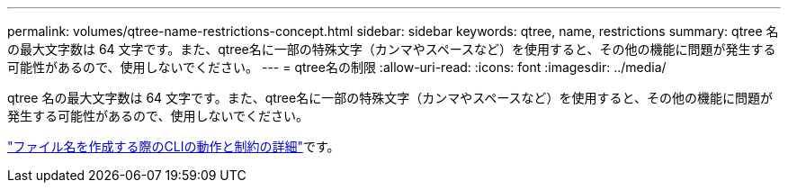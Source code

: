 ---
permalink: volumes/qtree-name-restrictions-concept.html 
sidebar: sidebar 
keywords: qtree, name, restrictions 
summary: qtree 名の最大文字数は 64 文字です。また、qtree名に一部の特殊文字（カンマやスペースなど）を使用すると、その他の機能に問題が発生する可能性があるので、使用しないでください。 
---
= qtree名の制限
:allow-uri-read: 
:icons: font
:imagesdir: ../media/


[role="lead"]
qtree 名の最大文字数は 64 文字です。また、qtree名に一部の特殊文字（カンマやスペースなど）を使用すると、その他の機能に問題が発生する可能性があるので、使用しないでください。

link:../system-admin/methods-specifying-queries-concept.html["ファイル名を作成する際のCLIの動作と制約の詳細"]です。
